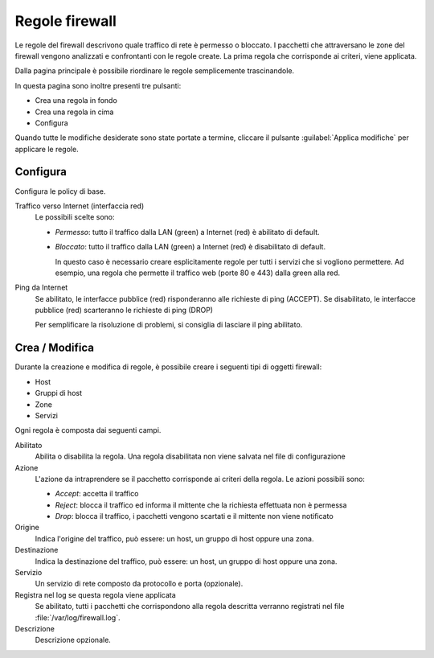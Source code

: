 ===============
Regole firewall
===============

Le regole del firewall descrivono quale traffico di rete è permesso o bloccato.
I pacchetti che attraversano le zone del firewall vengono analizzati e confrontanti
con le regole create.
La prima regola che corrisponde ai criteri, viene applicata.

Dalla pagina principale è possibile riordinare le regole semplicemente trascinandole.

In questa pagina sono inoltre presenti tre pulsanti:

* Crea una regola in fondo
* Crea una regola in cima
* Configura

Quando tutte le modifiche desiderate sono state portate a termine,
cliccare il pulsante :guilabel:`Applica modifiche` per applicare le regole.

Configura
=========

Configura le policy di base.

Traffico verso Internet (interfaccia red)
    Le possibili scelte sono:
    
    * *Permesso*: tutto il traffico dalla LAN (green) a Internet (red)
      è abilitato di default.

    * *Bloccato*: tutto il traffico dalla LAN (green) a Internet (red)
      è disabilitato di default.  
      
      In questo caso è necessario creare esplicitamente regole per
      tutti i servizi che si vogliono permettere.  Ad esempio, una
      regola che permette il traffico web (porte 80 e 443) dalla green
      alla red.


Ping da Internet
    Se abilitato, le interfacce pubblice (red) risponderanno alle richieste di ping (ACCEPT).
    Se disabilitato, le interfacce pubblice (red) scarteranno le richieste di ping (DROP)
    
    Per semplificare la risoluzione di problemi, si consiglia di lasciare il ping abilitato.


Crea / Modifica
===============

Durante la creazione e modifica di regole, è possibile creare i seguenti tipi di oggetti firewall:

* Host
* Gruppi di host
* Zone
* Servizi

Ogni regola è composta dai seguenti campi.

Abilitato
    Abilita o disabilita la regola.
    Una regola disabilitata non viene salvata nel file di configurazione

Azione
    L'azione da intraprendere se il pacchetto corrisponde ai criteri della regola.
    Le azioni possibili sono:

    * *Accept*: accetta il traffico 
    * *Reject*: blocca il traffico ed informa il mittente che la richiesta effettuata non è permessa
    * *Drop*: blocca il traffico, i pacchetti vengono scartati e il mittente non viene notificato

Origine
    Indica l'origine del traffico, può essere: un host, un gruppo di host oppure una zona.

Destinazione
    Indica la destinazione del traffico, può essere: un host, un gruppo di host oppure una zona.

Servizio
    Un servizio di rete composto da protocollo e porta (opzionale).

Registra nel log se questa regola viene applicata
    Se abilitato, tutti i pacchetti che corrispondono alla regola descritta verranno registrati
    nel file :file:`/var/log/firewall.log`.

Descrizione
    Descrizione opzionale.




